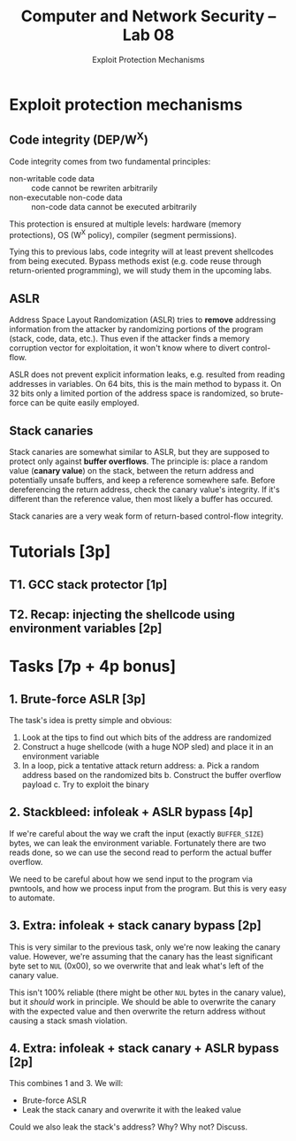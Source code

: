 #+TITLE: Computer and Network Security -- Lab 08
#+SUBTITLE: Exploit Protection Mechanisms

* Exploit protection mechanisms
** Code integrity (DEP/W^X)
   Code integrity comes from two fundamental principles:

   - non-writable code data :: code cannot be rewriten arbitrarily
   - non-executable non-code data :: non-code data cannot be executed
        arbitrarily

   This protection is ensured at multiple levels: hardware (memory
   protections), OS (W^X policy), compiler (segment permissions).

   Tying this to previous labs, code integrity will at least prevent
   shellcodes from being executed. Bypass methods exist (e.g. code reuse
   through return-oriented programming), we will study them in the
   upcoming labs.
** ASLR
   Address Space Layout Randomization (ASLR) tries to *remove*
   addressing information from the attacker by randomizing portions of
   the program (stack, code, data, etc.). Thus even if the attacker
   finds a memory corruption vector for exploitation, it won't know
   where to divert control-flow.

   ASLR does not prevent explicit information leaks, e.g. resulted from
   reading addresses in variables. On 64 bits, this is the main method
   to bypass it. On 32 bits only a limited portion of the address space
   is randomized, so brute-force can be quite easily employed.
** Stack canaries
   Stack canaries are somewhat similar to ASLR, but they are supposed to
   protect only against *buffer overflows*. The principle is: place a
   random value (*canary value*) on the stack, between the return
   address and potentially unsafe buffers, and keep a reference
   somewhere safe. Before dereferencing the return address, check the
   canary value's integrity. If it's different than the reference value,
   then most likely a buffer has occured.

   Stack canaries are a very weak form of return-based control-flow
   integrity.
* Tutorials [3p]
** T1. GCC stack protector [1p]
** T2. Recap: injecting the shellcode using environment variables [2p]
* Tasks [7p + 4p bonus]
** 1. Brute-force ASLR [3p]
   The task's idea is pretty simple and obvious:

   1. Look at the tips to find out which bits of the address are
      randomized
   2. Construct a huge shellcode (with a huge NOP sled) and place it in
      an environment variable
   3. In a loop, pick a tentative attack return address:
      a. Pick a random address based on the randomized bits
      b. Construct the buffer overflow payload
      c. Try to exploit the binary
** 2. Stackbleed: infoleak + ASLR bypass [4p]
   If we're careful about the way we craft the input (exactly
   =BUFFER_SIZE=) bytes, we can leak the environment
   variable. Fortunately there are two reads done, so we can use the
   second read to perform the actual buffer overflow.

   We need to be careful about how we send input to the program via
   pwntools, and how we process input from the program. But this is very
   easy to automate.
** 3. Extra: infoleak + stack canary bypass [2p]
   This is very similar to the previous task, only we're now leaking the
   canary value. However, we're assuming that the canary has the least
   significant byte set to =NUL= (0x00), so we overwrite that and leak
   what's left of the canary value.

   This isn't 100% reliable (there might be other =NUL= bytes in the
   canary value), but it /should/ work in principle. We should be able
   to overwrite the canary with the expected value and then overwrite
   the return address without causing a stack smash violation.
** 4. Extra: infoleak + stack canary + ASLR bypass [2p]
   This combines 1 and 3. We will:

   - Brute-force ASLR
   - Leak the stack canary and overwrite it with the leaked value

   Could we also leak the stack's address? Why? Why not? Discuss.
